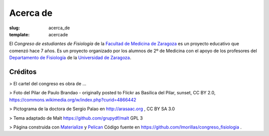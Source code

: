 Acerca de
####################
:slug: acerca_de
:template: acercade

El *Congreso de estudiantes de Fisiología* de la `Facultad de Medicina de Zaragoza <https://medicina.unizar.es/>`_ es un proyecto educativo que comenzó hace 7 años. Es un proyecto organizado por los alumnos de 2º de Medicina con el apoyo de los profesores del `Departamento de Fisiología <https://depfarfi.unizar.es/>`_ de la `Universidad de Zaragoza <http://www.unizar.es/>`_.


Créditos
========
> El cartel del congreso es obra de ...

> Foto del Pilar de Paulo Brandao - originally posted to Flickr as Basilica del Pilar, sunset, CC BY 2.0, https://commons.wikimedia.org/w/index.php?curid=4866442

> Pictograma de la doctora de Sergio Palao en http://arasaac.org , CC BY SA 3.0

> Tema adaptado de Malt https://github.com/grupydf/malt GPL 3


> Página construida con `Materialize <http://materializecss.com>`_ y `Pelican <https://github.com/getpelican/pelican>`_ Código fuente en https://github.com/lmorillas/congreso_fisiologia .
